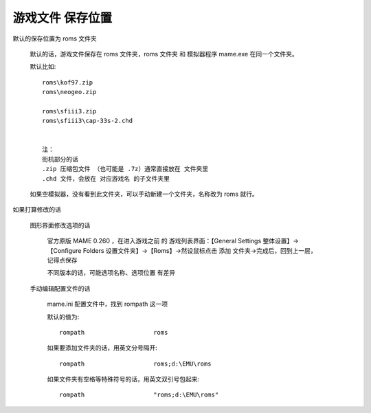 ﻿==========================================
游戏文件 保存位置
==========================================

默认的保存位置为 roms 文件夹
	
	默认的话，游戏文件保存在 roms 文件夹，roms 文件夹 和 模拟器程序 mame.exe 在同一个文件夹。
	
	默认比如::
		
		roms\kof97.zip
		roms\neogeo.zip
		
		roms\sfiii3.zip
		roms\sfiii3\cap-33s-2.chd
		
		
		注：
		街机部分的话
		.zip 压缩包文件 （也可能是 .7z）通常直接放在 文件夹里
		.chd 文件，会放在 对应游戏名 的子文件夹里
	
	如果空模拟器，没有看到此文件夹，可以手动新建一个文件夹，名称改为 roms 就行。

如果打算修改的话
	
	图形界面修改选项的话
		
		官方原版 MAME 0.260 ，在进入游戏之前 的 游戏列表界面：【General Settings 整体设置】→【Configure Folders 设置文件夹】→【Roms】→然设鼠标点击 添加 文件夹→完成后，回到上一层，记得点保存

		不同版本的话，可能选项名称、选项位置 有差异
	
	手动编辑配置文件的话
		
		mame.ini 配置文件中，找到 rompath 这一项
		
		默认的值为::
			
			rompath                   roms
		
		如果要添加文件夹的话，用英文分号隔开::
			
			rompath                   roms;d:\EMU\roms
		
		如果文件夹有空格等特殊符号的话，用英文双引号包起来::
			
			rompath                   "roms;d:\EMU\roms"


